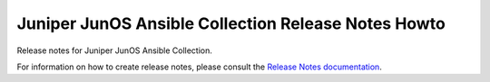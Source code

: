 ====================================================
Juniper JunOS Ansible Collection Release Notes Howto
====================================================

Release notes for Juniper JunOS Ansible Collection.

For information on how to create release notes, please consult the `Release
Notes documentation`_.


.. _Release Notes documentation: https://docs.openstack.org/reno/latest/

